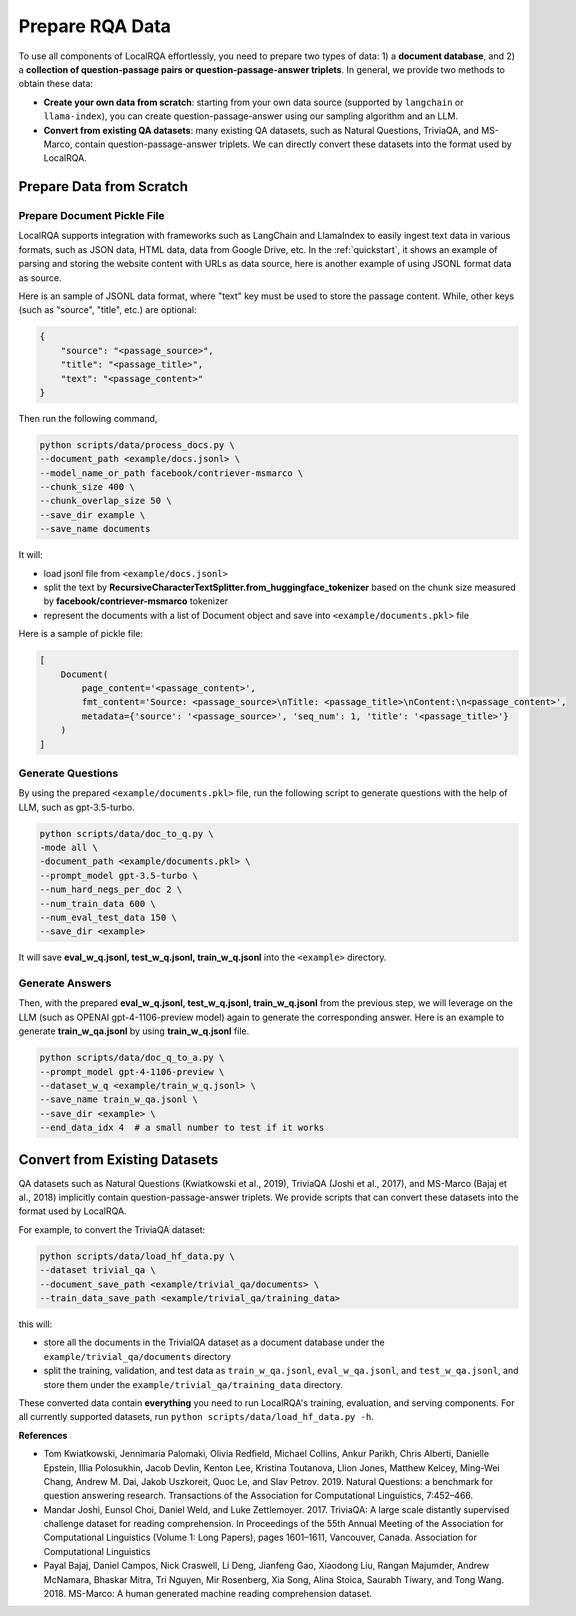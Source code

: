 .. _data-preparation:


Prepare RQA Data
=================

To use all components of LocalRQA effortlessly, you need to prepare two types of data: 1) a **document database**, and 2) a **collection of question-passage pairs or question-passage-answer triplets**. In general, we provide two methods to obtain these data:

* **Create your own data from scratch**: starting from your own data source (supported by ``langchain`` or ``llama-index``), you can create question-passage-answer using our sampling algorithm and an LLM.
* **Convert from existing QA datasets**: many existing QA datasets, such as Natural Questions, TriviaQA, and MS-Marco, contain question-passage-answer triplets. We can directly convert these datasets into the format used by LocalRQA.


Prepare Data from Scratch
-------------------------

Prepare Document Pickle File
~~~~~~~~~~~~~~~~~~~~~~~~~~~~

LocalRQA supports integration with frameworks such as LangChain and LlamaIndex to easily ingest text data in various formats, such as JSON data, HTML data, data from Google Drive, etc.
In the :ref:`quickstart`, it shows an example of parsing and storing the website content with URLs as data source, here is another example of using JSONL format data as source.

Here is an sample of JSONL data format, where "text" key must be used to store the passage content. While, other keys (such as "source", "title", etc.) are optional:

.. code-block:: bash

    {
        "source": "<passage_source>", 
        "title": "<passage_title>",
        "text": "<passage_content>"
    }

Then run the following command,

.. code-block:: bash

    python scripts/data/process_docs.py \
    --document_path <example/docs.jsonl> \
    --model_name_or_path facebook/contriever-msmarco \
    --chunk_size 400 \
    --chunk_overlap_size 50 \
    --save_dir example \
    --save_name documents

It will:

* load jsonl file from ``<example/docs.jsonl>``
* split the text by **RecursiveCharacterTextSplitter.from_huggingface_tokenizer** based on the chunk size measured by **facebook/contriever-msmarco** tokenizer
* represent the documents with a list of Document object and save into ``<example/documents.pkl>`` file 

Here is a sample of pickle file:

.. code-block:: bash

    [
        Document(
            page_content='<passage_content>', 
            fmt_content='Source: <passage_source>\nTitle: <passage_title>\nContent:\n<passage_content>', 
            metadata={'source': '<passage_source>', 'seq_num': 1, 'title': '<passage_title>'}
        )
    ]



Generate Questions
~~~~~~~~~~~~~~~~~~

By using the prepared ``<example/documents.pkl>`` file, run the following script to generate questions with the help of LLM, such as gpt-3.5-turbo.

.. code-block:: bash

    python scripts/data/doc_to_q.py \
    -mode all \
    -document_path <example/documents.pkl> \
    --prompt_model gpt-3.5-turbo \
    --num_hard_negs_per_doc 2 \
    --num_train_data 600 \
    --num_eval_test_data 150 \
    --save_dir <example>

It will save **eval_w_q.jsonl, test_w_q.jsonl, train_w_q.jsonl** into the ``<example>`` directory.



Generate Answers
~~~~~~~~~~~~~~~~

Then, with the prepared **eval_w_q.jsonl, test_w_q.jsonl, train_w_q.jsonl** from the previous step, we will leverage on the LLM (such as OPENAI gpt-4-1106-preview model) again to generate the corresponding answer. Here is an example to generate **train_w_qa.jsonl** by using **train_w_q.jsonl** file.

.. code-block:: bash

    python scripts/data/doc_q_to_a.py \
    --prompt_model gpt-4-1106-preview \
    --dataset_w_q <example/train_w_q.jsonl> \
    --save_name train_w_qa.jsonl \
    --save_dir <example> \
    --end_data_idx 4  # a small number to test if it works





Convert from Existing Datasets
------------------------------

QA datasets such as Natural Questions (Kwiatkowski et al., 2019), TriviaQA (Joshi et al., 2017), and MS-Marco (Bajaj et al., 2018) implicitly contain question-passage-answer triplets. We provide scripts that can convert these datasets into the format used by LocalRQA.


For example, to convert the TriviaQA dataset:

.. code-block:: bash

    python scripts/data/load_hf_data.py \
    --dataset trivial_qa \
    --document_save_path <example/trivial_qa/documents> \
    --train_data_save_path <example/trivial_qa/training_data>


this will:

* store all the documents in the TrivialQA dataset as a document database under the ``example/trivial_qa/documents`` directory
* split the training, validation, and test data as ``train_w_qa.jsonl``, ``eval_w_qa.jsonl``, and ``test_w_qa.jsonl``, and store them under the ``example/trivial_qa/training_data`` directory.


These converted data contain **everything** you need to run LocalRQA's training, evaluation, and serving components. For all currently supported datasets, run ``python scripts/data/load_hf_data.py -h``.


**References**

* Tom Kwiatkowski, Jennimaria Palomaki, Olivia Redfield, Michael Collins, Ankur Parikh, Chris Alberti, Danielle Epstein, Illia Polosukhin, Jacob Devlin, Kenton Lee, Kristina Toutanova, Llion Jones, Matthew Kelcey, Ming-Wei Chang, Andrew M. Dai, Jakob Uszkoreit, Quoc Le, and Slav Petrov. 2019. Natural Questions: a benchmark for question answering research. Transactions of the Association for Computational Linguistics, 7:452–466.
* Mandar Joshi, Eunsol Choi, Daniel Weld, and Luke Zettlemoyer. 2017. TriviaQA: A large scale distantly supervised challenge dataset for reading comprehension. In Proceedings of the 55th Annual Meeting of the Association for Computational Linguistics (Volume 1: Long Papers), pages 1601–1611, Vancouver, Canada. Association for Computational Linguistics
* Payal Bajaj, Daniel Campos, Nick Craswell, Li Deng, Jianfeng Gao, Xiaodong Liu, Rangan Majumder, Andrew McNamara, Bhaskar Mitra, Tri Nguyen, Mir Rosenberg, Xia Song, Alina Stoica, Saurabh Tiwary, and Tong Wang. 2018. MS-Marco: A human generated machine reading comprehension dataset.